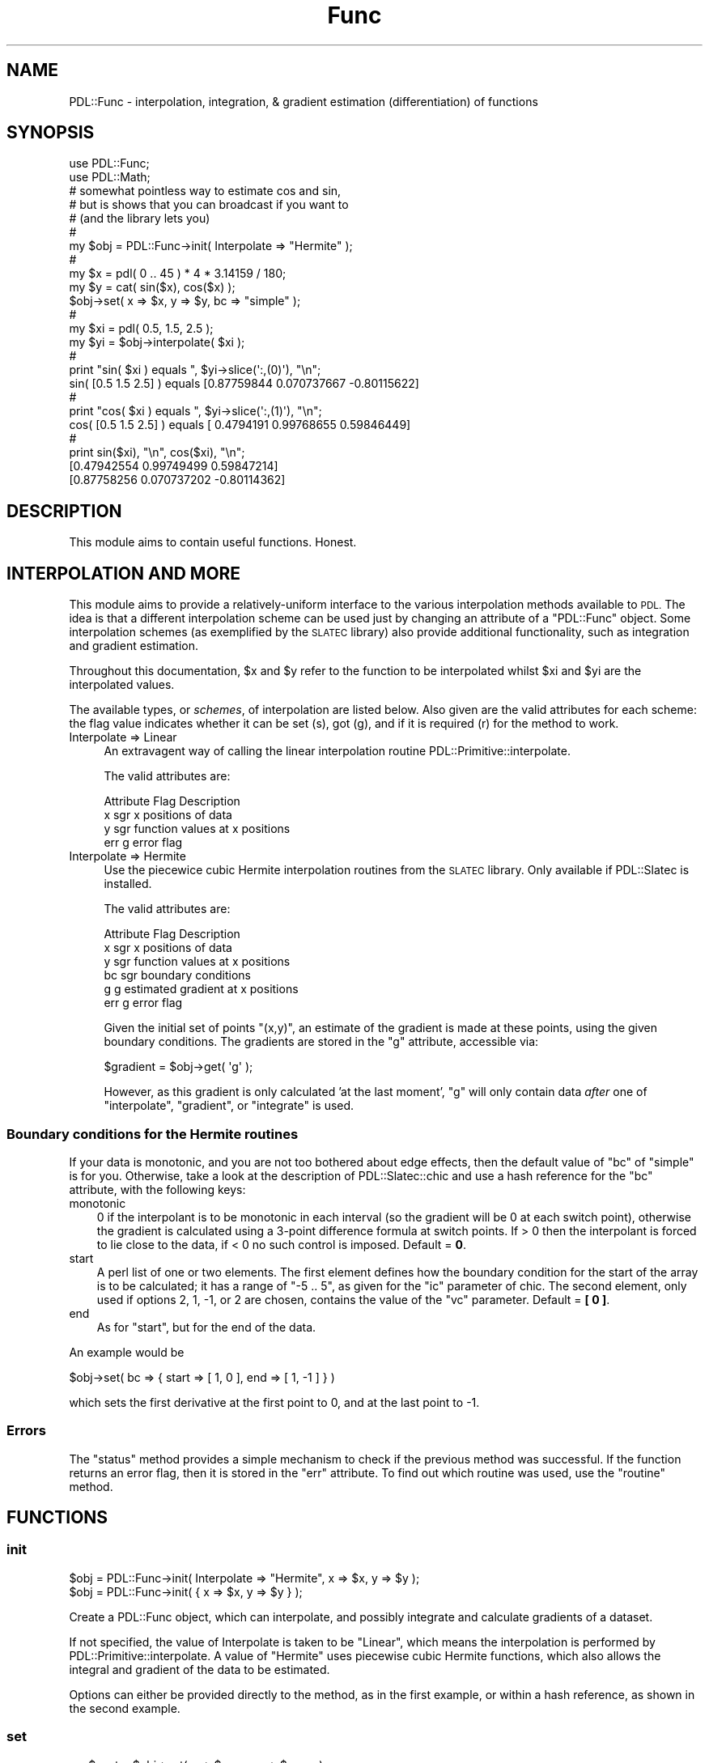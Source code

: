 .\" Automatically generated by Pod::Man 4.11 (Pod::Simple 3.35)
.\"
.\" Standard preamble:
.\" ========================================================================
.de Sp \" Vertical space (when we can't use .PP)
.if t .sp .5v
.if n .sp
..
.de Vb \" Begin verbatim text
.ft CW
.nf
.ne \\$1
..
.de Ve \" End verbatim text
.ft R
.fi
..
.\" Set up some character translations and predefined strings.  \*(-- will
.\" give an unbreakable dash, \*(PI will give pi, \*(L" will give a left
.\" double quote, and \*(R" will give a right double quote.  \*(C+ will
.\" give a nicer C++.  Capital omega is used to do unbreakable dashes and
.\" therefore won't be available.  \*(C` and \*(C' expand to `' in nroff,
.\" nothing in troff, for use with C<>.
.tr \(*W-
.ds C+ C\v'-.1v'\h'-1p'\s-2+\h'-1p'+\s0\v'.1v'\h'-1p'
.ie n \{\
.    ds -- \(*W-
.    ds PI pi
.    if (\n(.H=4u)&(1m=24u) .ds -- \(*W\h'-12u'\(*W\h'-12u'-\" diablo 10 pitch
.    if (\n(.H=4u)&(1m=20u) .ds -- \(*W\h'-12u'\(*W\h'-8u'-\"  diablo 12 pitch
.    ds L" ""
.    ds R" ""
.    ds C` ""
.    ds C' ""
'br\}
.el\{\
.    ds -- \|\(em\|
.    ds PI \(*p
.    ds L" ``
.    ds R" ''
.    ds C`
.    ds C'
'br\}
.\"
.\" Escape single quotes in literal strings from groff's Unicode transform.
.ie \n(.g .ds Aq \(aq
.el       .ds Aq '
.\"
.\" If the F register is >0, we'll generate index entries on stderr for
.\" titles (.TH), headers (.SH), subsections (.SS), items (.Ip), and index
.\" entries marked with X<> in POD.  Of course, you'll have to process the
.\" output yourself in some meaningful fashion.
.\"
.\" Avoid warning from groff about undefined register 'F'.
.de IX
..
.nr rF 0
.if \n(.g .if rF .nr rF 1
.if (\n(rF:(\n(.g==0)) \{\
.    if \nF \{\
.        de IX
.        tm Index:\\$1\t\\n%\t"\\$2"
..
.        if !\nF==2 \{\
.            nr % 0
.            nr F 2
.        \}
.    \}
.\}
.rr rF
.\" ========================================================================
.\"
.IX Title "Func 3"
.TH Func 3 "2022-02-14" "perl v5.30.0" "User Contributed Perl Documentation"
.\" For nroff, turn off justification.  Always turn off hyphenation; it makes
.\" way too many mistakes in technical documents.
.if n .ad l
.nh
.SH "NAME"
PDL::Func \- interpolation, integration, & gradient estimation (differentiation) of functions
.SH "SYNOPSIS"
.IX Header "SYNOPSIS"
.Vb 2
\& use PDL::Func;
\& use PDL::Math;
\&
\& # somewhat pointless way to estimate cos and sin,
\& # but is shows that you can broadcast if you want to
\& # (and the library lets you)
\& #
\& my $obj = PDL::Func\->init( Interpolate => "Hermite" );
\& # 
\& my $x = pdl( 0 .. 45 ) * 4 * 3.14159 / 180;
\& my $y = cat( sin($x), cos($x) );
\& $obj\->set( x => $x, y => $y, bc => "simple" );
\& #
\& my $xi = pdl( 0.5, 1.5, 2.5 );
\& my $yi = $obj\->interpolate( $xi );
\& #
\& print "sin( $xi ) equals ", $yi\->slice(\*(Aq:,(0)\*(Aq), "\en";
\& sin( [0.5 1.5 2.5] ) equals  [0.87759844 0.070737667 \-0.80115622]
\& #
\& print "cos( $xi ) equals ", $yi\->slice(\*(Aq:,(1)\*(Aq), "\en";
\& cos( [0.5 1.5 2.5] ) equals  [ 0.4794191 0.99768655 0.59846449]
\& #
\& print sin($xi), "\en", cos($xi), "\en";
\& [0.47942554 0.99749499 0.59847214]
\& [0.87758256 0.070737202 \-0.80114362]
.Ve
.SH "DESCRIPTION"
.IX Header "DESCRIPTION"
This module aims to contain useful functions. Honest.
.SH "INTERPOLATION AND MORE"
.IX Header "INTERPOLATION AND MORE"
This module aims to provide a relatively-uniform interface
to the various interpolation methods available to \s-1PDL.\s0
The idea is that a different interpolation scheme
can be used just by changing an attribute of a \f(CW\*(C`PDL::Func\*(C'\fR
object.
Some interpolation schemes (as exemplified by the \s-1SLATEC\s0
library) also provide additional functionality, such as 
integration and gradient estimation.
.PP
Throughout this documentation, \f(CW$x\fR and \f(CW$y\fR refer to the function
to be interpolated whilst \f(CW$xi\fR and \f(CW$yi\fR are the interpolated values.
.PP
The available types, or \fIschemes\fR, of interpolation are listed below.
Also given are the valid attributes for each scheme: the flag value
indicates whether it can be set (s), got (g), and if it is
required (r) for the method to work.
.IP "Interpolate => Linear" 4
.IX Item "Interpolate => Linear"
An extravagent way of calling the linear interpolation routine
PDL::Primitive::interpolate.
.Sp
The valid attributes are:
.Sp
.Vb 4
\& Attribute    Flag  Description
\& x            sgr   x positions of data
\& y            sgr   function values at x positions
\& err          g     error flag
.Ve
.IP "Interpolate => Hermite" 4
.IX Item "Interpolate => Hermite"
Use the piecewice cubic Hermite interpolation routines
from the \s-1SLATEC\s0 library.
Only available if PDL::Slatec is installed.
.Sp
The valid attributes are:
.Sp
.Vb 6
\& Attribute    Flag  Description
\& x            sgr   x positions of data
\& y            sgr   function values at x positions
\& bc           sgr   boundary conditions
\& g            g     estimated gradient at x positions
\& err          g     error flag
.Ve
.Sp
Given the initial set of points \f(CW\*(C`(x,y)\*(C'\fR, an estimate of the
gradient is made at these points, using the given boundary 
conditions. The gradients are stored in the \f(CW\*(C`g\*(C'\fR attribute,
accessible via:
.Sp
.Vb 1
\& $gradient = $obj\->get( \*(Aqg\*(Aq );
.Ve
.Sp
However, as this gradient is only calculated 'at the last moment',
\&\f(CW\*(C`g\*(C'\fR will only contain data \fIafter\fR one of 
\&\f(CW\*(C`interpolate\*(C'\fR, \f(CW\*(C`gradient\*(C'\fR, or \f(CW\*(C`integrate\*(C'\fR is used.
.SS "Boundary conditions for the Hermite routines"
.IX Subsection "Boundary conditions for the Hermite routines"
If your data is monotonic, and you are not too bothered about
edge effects, then the default value of \f(CW\*(C`bc\*(C'\fR of \f(CW\*(C`simple\*(C'\fR is for you.
Otherwise, take a look at the description of
PDL::Slatec::chic and use a hash reference
for the \f(CW\*(C`bc\*(C'\fR attribute, with the following keys:
.IP "monotonic" 3
.IX Item "monotonic"
0 if the interpolant is to be monotonic in each interval (so
the gradient will be 0 at each switch point), 
otherwise the gradient is calculated using a 3\-point difference
formula at switch points. 
If > 0 then the interpolant is forced to lie close to the 
data, if < 0 no such control is imposed.
Default = \fB0\fR.
.IP "start" 3
.IX Item "start"
A perl list of one or two elements. The first element defines how the
boundary condition for the start of the array is to be calculated;
it has a range of \f(CW\*(C`\-5 .. 5\*(C'\fR, as given for the \f(CW\*(C`ic\*(C'\fR parameter
of chic. 
The second element, only used if options 2, 1, \-1, or 2
are chosen, contains the value of the \f(CW\*(C`vc\*(C'\fR parameter.
Default = \fB[ 0 ]\fR.
.IP "end" 3
.IX Item "end"
As for \f(CW\*(C`start\*(C'\fR, but for the end of the data.
.PP
An example would be
.PP
.Vb 1
\& $obj\->set( bc => { start => [ 1, 0 ], end => [ 1, \-1 ] } )
.Ve
.PP
which sets the first derivative at the first point to 0, 
and at the last point to \-1.
.SS "Errors"
.IX Subsection "Errors"
The \f(CW\*(C`status\*(C'\fR method provides a simple mechanism to check if
the previous method was successful. 
If the function returns an error flag, then it is stored
in the \f(CW\*(C`err\*(C'\fR attribute.
To find out which routine was used, use the
\&\f(CW\*(C`routine\*(C'\fR method.
.SH "FUNCTIONS"
.IX Header "FUNCTIONS"
.SS "init"
.IX Subsection "init"
.Vb 2
\& $obj = PDL::Func\->init( Interpolate => "Hermite", x => $x, y => $y );
\& $obj = PDL::Func\->init( { x => $x, y => $y } );
.Ve
.PP
Create a PDL::Func object, which can interpolate, and possibly
integrate and calculate gradients of a dataset.
.PP
If not specified, the value of Interpolate is taken to be 
\&\f(CW\*(C`Linear\*(C'\fR, which means the interpolation is performed by
PDL::Primitive::interpolate.
A value of \f(CW\*(C`Hermite\*(C'\fR uses piecewise cubic Hermite functions,
which also allows the integral and gradient of the data
to be estimated.
.PP
Options can either be provided directly to the method, as in the
first example, or within a hash reference, as shown in the second
example.
.SS "set"
.IX Subsection "set"
.Vb 2
\& my $nset = $obj\->set( x => $newx, y => $newy );
\& my $nset = $obj\->set( { x => $newx, y => $newy } );
.Ve
.PP
Set attributes for a PDL::Func object.
.PP
The return value gives the number of the supplied attributes
which were actually set.
.SS "get"
.IX Subsection "get"
.Vb 2
\& my $x         = $obj\->get( x );
\& my ( $x, $y ) = $obj\->get( qw( x y ) );
.Ve
.PP
Get attributes from a PDL::Func object.
.PP
Given a list of attribute names, return a list of
their values; in scalar mode return a scalar value.
If the supplied list contains an unknown attribute,
\&\f(CW\*(C`get\*(C'\fR returns a value of \f(CW\*(C`undef\*(C'\fR for that
attribute.
.SS "scheme"
.IX Subsection "scheme"
.Vb 1
\& my $scheme = $obj\->scheme;
.Ve
.PP
Return the type of interpolation of a PDL::Func object.
.PP
Returns either \f(CW\*(C`Linear\*(C'\fR or \f(CW\*(C`Hermite\*(C'\fR.
.SS "status"
.IX Subsection "status"
.Vb 1
\& my $status = $obj\->status;
.Ve
.PP
Returns the status of a PDL::Func object.
.PP
This method provides a high-level indication of 
the success of the last method called
(except for \f(CW\*(C`get\*(C'\fR which is ignored).
Returns \fB1\fR if everything is okay, \fB0\fR if 
there has been a serious error,
and \fB\-1\fR if there
was a problem which was not serious.
In the latter case, \f(CW\*(C`$obj\->get("err")\*(C'\fR may
provide more information, depending on the
particular scheme in use.
.SS "routine"
.IX Subsection "routine"
.Vb 1
\& my $name = $obj\->routine;
.Ve
.PP
Returns the name of the last routine called by a PDL::Func object.
.PP
This is mainly useful for decoding the value stored in the
\&\f(CW\*(C`err\*(C'\fR attribute.
.SS "attributes"
.IX Subsection "attributes"
.Vb 2
\& $obj\->attributes;
\& PDL::Func\->attributes;
.Ve
.PP
Print out the flags for the attributes of a PDL::Func object.
.PP
Useful in case the documentation is just too opaque!
.PP
.Vb 5
\& PDL::Func\->attributes;
\& Flags  Attribute
\&  SGR    x
\&  SGR    y
\&  G      err
.Ve
.SS "interpolate"
.IX Subsection "interpolate"
.Vb 1
\& my $yi = $obj\->interpolate( $xi );
.Ve
.PP
Returns the interpolated function at a given set of points
(PDL::Func).
.PP
A status value of \-1, as returned by the \f(CW\*(C`status\*(C'\fR method, 
means that some of the \f(CW$xi\fR points lay outside the 
range of the data. The values for these points
were calculated by extrapolation (the details depend on the
scheme being used).
.SS "gradient"
.IX Subsection "gradient"
.Vb 2
\& my $gi          = $obj\->gradient( $xi );
\& my ( $yi, $gi ) = $obj\->gradient( $xi );
.Ve
.PP
Returns the derivative and, optionally,
the interpolated function for the \f(CW\*(C`Hermite\*(C'\fR
scheme (PDL::Func).
.SS "integrate"
.IX Subsection "integrate"
.Vb 2
\& my $ans = $obj\->integrate( index => pdl( 2, 5 ) );
\& my $ans = $obj\->integrate( x => pdl( 2.3, 4.5 ) );
.Ve
.PP
Integrate the function stored in the PDL::Func
object, if the scheme is \f(CW\*(C`Hermite\*(C'\fR.
.PP
The integration can either be between points of
the original \f(CW\*(C`x\*(C'\fR array (\f(CW\*(C`index\*(C'\fR), or arbitrary x values
(\f(CW\*(C`x\*(C'\fR). For both cases, a two element ndarray
should be given,
to specify the start and end points of the integration.
.IP "index" 7
.IX Item "index"
The values given refer to the indices of the points
in the \f(CW\*(C`x\*(C'\fR array.
.IP "x" 7
.IX Item "x"
The array contains the actual values to integrate between.
.PP
If the \f(CW\*(C`status\*(C'\fR method returns a value of \-1, then
one or both of the integration limits did not
lie inside the \f(CW\*(C`x\*(C'\fR array. \fICaveat emptor\fR with the
result in such a case.
.SH "TODO"
.IX Header "TODO"
It should be relatively easy to provide an interface to other
interpolation routines, such as those provided by the
Gnu Scientific Library (\s-1GSL\s0), or the B\-spline routines
in the \s-1SLATEC\s0 library.
.PP
In the documentation, the methods are preceded by \f(CW\*(C`PDL::Func::\*(C'\fR
to avoid clashes with functions such as \f(CW\*(C`set\*(C'\fR when using
the \f(CW\*(C`help\*(C'\fR or \f(CW\*(C`apropos\*(C'\fR commands within \fIperldl\fR or \fIpdl2\fR.
.SH "HISTORY"
.IX Header "HISTORY"
Amalgamated \f(CW\*(C`PDL::Interpolate\*(C'\fR and \f(CW\*(C`PDL::Interpolate::Slatec\*(C'\fR
to form \f(CW\*(C`PDL::Func\*(C'\fR. Comments greatly appreciated on the
current implementation, as it is not too sensible.
.PP
Thanks to Robin Williams, Halldór Olafsson, and Vince McIntyre.
.SH "AUTHOR"
.IX Header "AUTHOR"
Copyright (C) 2000,2001 Doug Burke (dburke@cfa.harvard.edu).
All rights reserved. There is no warranty. 
You are allowed to redistribute this software / documentation as 
described in the file \s-1COPYING\s0 in the \s-1PDL\s0 distribution.
